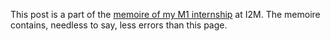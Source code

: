 #+LATEX: \iffalse
#+BEGIN_info
This post is a part of the [[file:../res/Stage2017.pdf][memoire of my M1 internship]] at I2M. The memoire contains,
needless to say, less errors than this page.
#+END_info
#+LATEX: \fi
